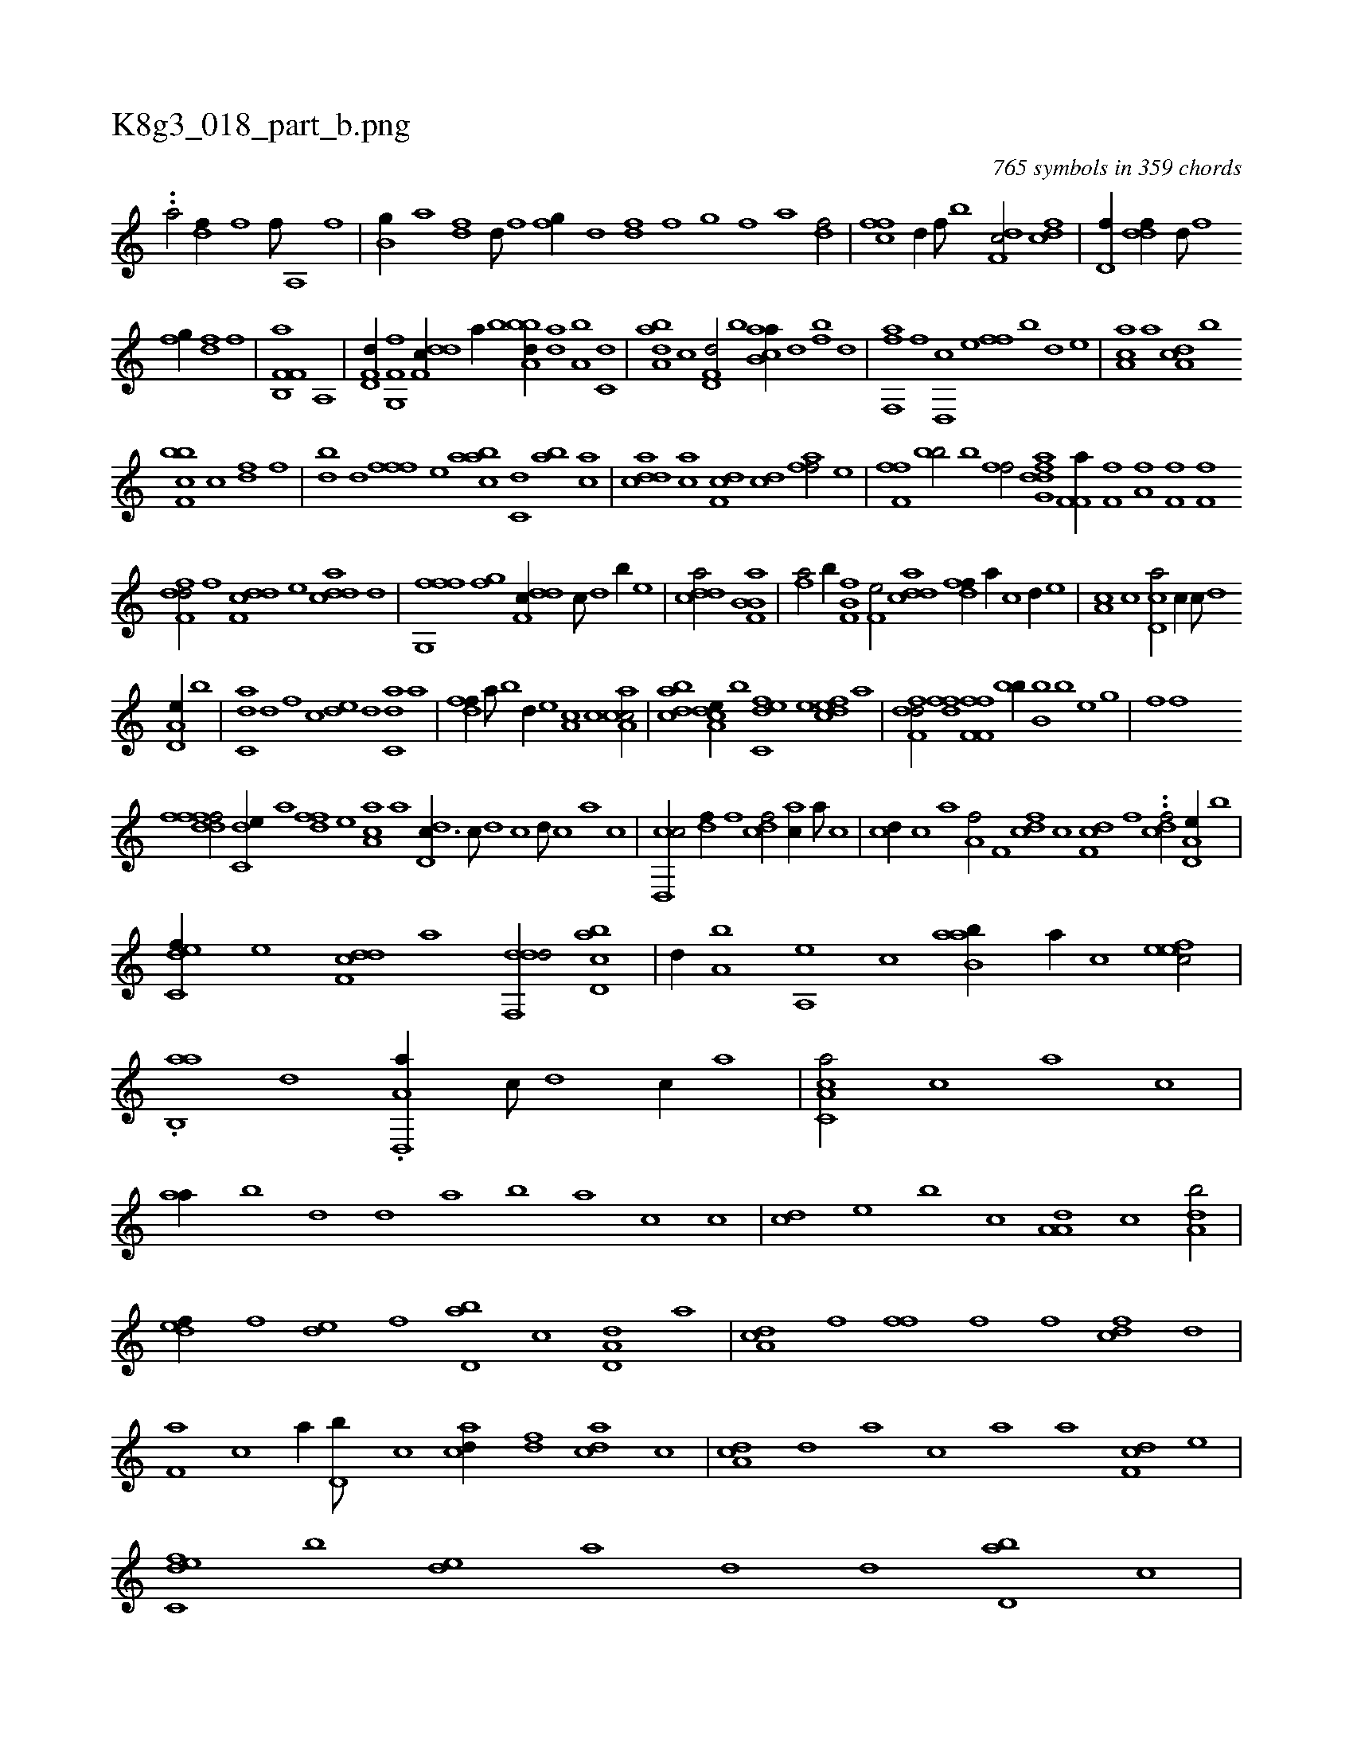 X:1
%
%%titleleft true
%%tabaddflags 0
%%tabrhstyle grid
%
T:K8g3_018_part_b.png
C:765 symbols in 359 chords
L:1/1
K:italiantab
%
..[,,,#yh/] [h1] [a/] [h] |\
	[df//] [f] [h] [f///] [h] [a,,h/] [hf] |\
	[b,g//] [,,a] [df] [,d///] [,f] [fg//] [d] [fd] [h] |\
	[i,,h] [,,f] [,,g] [h] [f] [,,a] [df/] |\
	[cff] [,d//] [,f///] [b] [df,c/] [cdf] |\
	[hd,f//] [,,,h] [ddf//] [,,d///] [,,f] 
%
[,fg//] [,h] [df] [f] |\
	[h,ik,h] [k] [b,,k] [h] [if,f,a] [h] [h,a,,h/] |\
	[hd,f,d//] [f,g,,f] [ddf,c//] [,,,,a//] [,,,,b] [a,bbd//] [,da] [a,b] [c,d] |\
	[da,ab] [c] [hd,f,d/] [,,b] [ab,ca//] [,,d] [fb] [,d] |\
	[,ff,,a] [f] [d,,c] [,,,e] [,,ff] [,b] [,d] [,,,e] |\
	[aa,c] [,,,a] [da,c] [,b] 
%
[bcf,b] [,c] [,df] [,f] |\
	[bd] [,,d] [,fff] [,,,e] [aabc] [c,d] [ba] [ac] |\
	[cdda] [ac] [,df,c] [,cd] [,aff/] [h//] [,,,e] |\
	[hf,fh] [f] [bh,h,b/] [,,,,,h//] [k///] [b] [k,,h,k//] [h] |\
	[fh,hf/] [h,ak,h] .[dfg,d] [if,f,a//] [,,,,,h] |\
	[if,h,f] [,h] [h,a,fh/] [,f,fhi//] [,,,,k] [,f,f] [,,,h] |
%
[,dff,d/] [h//] [,,,,,f] [ddf,c] [,,,,e] [cdda] [d] |\
	[ffg,,f] [,i] [,fg] [,h] [ddf,c//] [c///] [d] [b//] [,,,,e] |\
	[cdda/] [b,ik,h] [hib,h] [kf,ha] |\
	[fhia/] [b//] [,,,,,k] [b,ik,h] [k,,,,k] [h,f,f] [,,,,h] |\
	[f,he/] [cdda] [,dff//] [a//] [c] [d//] [,,,e] |\
	[,a,c] [,c] [cd,a/] [,,,,c//] [,c///] [,d] [h] 
%
[a,d,e//] [,,b] |\
	[c,da] [d] [f] [,,,c] [,,de] [d] [c,da] [a] |\
	[,dff//] [a///] [b] [d//] [,,,e] [,a,c] [,c] [ca,ac/] |\
	[,dbac] [a,dce//] [,,b] [c,def] [,,,,e] [,dfec] [,,,,a] |\
	[,dff,d/] [hdff] [hf,fh] [kf,fh] |\
	[bh,h,b//] [k] [hib,h] [,b] [hib] [,,i] [hhhe] [g] |\
	[h,if] [f] 
%
[,dffh] [,h] ..[dff/] [c,de//] [a] [,dff] [,,,e] [aa,c] [,,,a] [dd,c3/8] [,c///] [,d] [,c] [,d///] [,c] [,a] [,c] |\
	[cd,,c/] [,df//] [,f] [cdf/] [ac//] [,a///] [,c] |\
	[cd//] [,c] [ha] [,,,h] [ha,f/] [f,hh//] [,i] |\
	[cdf] [,c] [,df,c] [,f] ..[cdf/] [a,d,e//] [,,b] |
%
[c,def//] [,,,,e] [ddf,c] [,,,,a] [ddf,,d/] [cbd,a] |\
	[,,,,d//] [a,b] [a,,e] [,,,c] [aab,b//] [,,a//] [,,,c] [,efec/] |\
	.[ab,,a] [,,d] .[a,d,,a//] [,,c///] [,,d] [,,c//] [,,a] |\
	[a,c,ca/] [,,,c] [,a] [,,,,c] |\
	[,,aa//] [,,b] [,,d] [,,,,d] [,,,,a] [,,b] [a] [,,,c] [,,,,c] |\
	[,,,cd] [,,,e] [,,b] [,,,,c] [,a,a,d] [,c] [,da,b/] |
%
[,,def//] [,,,f] [,,de] [,,f] [,bd,a] [,,,,c] [a,d,d] [,,,a] |\
	[da,c] [f] [h,ff] [,,,h] [,,f] [f] [cdf] [d] |\
	[f,a] [,,,c] [,,a//] [d,b///] [c] [acd//] [,df] [acd] [c] |\
	[da,c] [,,d] [,a] [c] [a] [,,,a] [,df,c] [,,,,e] |\
	[c,def] [,,b] [,,de] [,a] [,,d] [,,,,d] [,bd,a] [,,,,c] |
% number of items: 765


